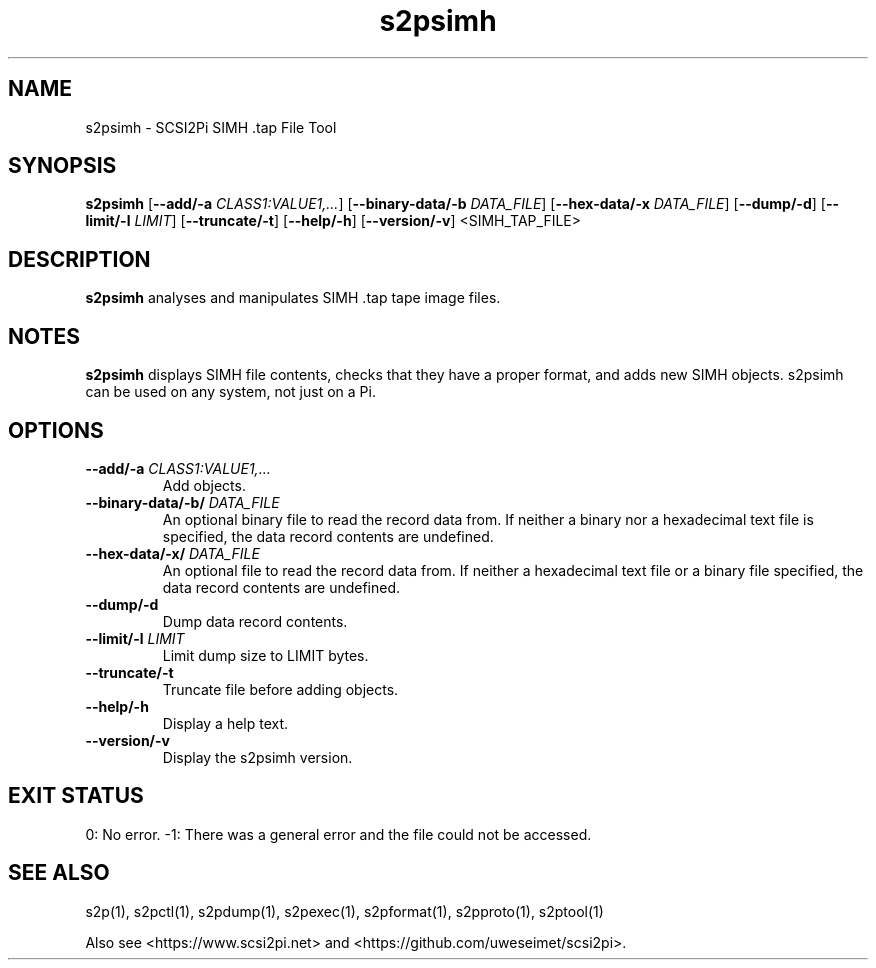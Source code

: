 .TH s2psimh 1
.SH NAME
s2psimh \- SCSI2Pi SIMH .tap File Tool
.SH SYNOPSIS
.B s2psimh
[\fB\--add/-a\fR \fICLASS1:VALUE1,...\fR]
[\fB\--binary-data/-b\fR \fIDATA_FILE\fR]
[\fB\--hex-data/-x\fR \fIDATA_FILE\fR]
[\fB\--dump/-d\fR]
[\fB\--limit/-l\fR \fILIMIT\fR]
[\fB\--truncate/-t\fR]
[\fB\--help/-h\fR]
[\fB\--version/-v\fR]
<SIMH_TAP_FILE>
.SH DESCRIPTION
.B s2psimh
analyses and manipulates SIMH .tap tape image files.

.SH NOTES

.B s2psimh
displays SIMH file contents, checks that they have a proper format, and adds new SIMH objects. s2psimh can be used on any system, not just on a Pi.

.SH OPTIONS
.TP
.BR --add/-a\fI " " \fICLASS1:VALUE1,...
Add objects.
.TP
.BR --binary-data/-b/\fI " " \fIDATA_FILE
An optional binary file to read the record data from. If neither a binary nor a hexadecimal text file is specified, the data record contents are undefined.
.TP
.BR --hex-data/-x/\fI " " \fIDATA_FILE
An optional file to read the record data from. If neither a hexadecimal text file or a binary file specified, the data record contents are undefined.
.TP
.BR --dump/-d\fI
Dump data record contents.
.TP
.BR --limit/-l\fI " " \fILIMIT
Limit dump size to LIMIT bytes.
.TP
.BR --truncate/-t\fI
Truncate file before adding objects.
.TP
.BR --help/-h\fI
Display a help text.
.TP
.BR --version/-v\fI
Display the s2psimh version.

.SH EXIT STATUS
0:  No error. -1: There was a general error and the file could not be accessed.

.SH SEE ALSO
s2p(1), s2pctl(1), s2pdump(1), s2pexec(1), s2pformat(1), s2pproto(1), s2ptool(1)
 
Also see <https://www.scsi2pi.net> and <https://github.com/uweseimet/scsi2pi>.

